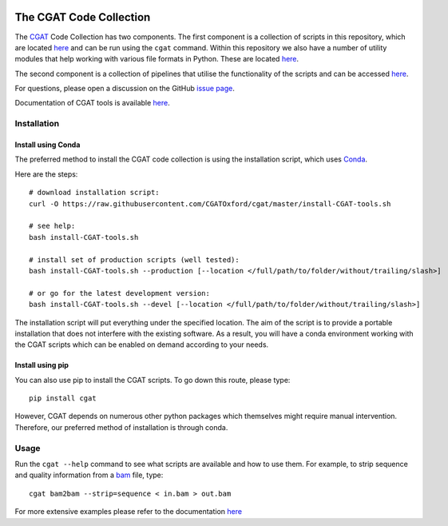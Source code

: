 .. image:: https://travis-ci.org/CGATOxford/cgat.svg?branch=master
    :target: https://travis-ci.org/CGATOxford/cgat

.. image:: https://img.shields.io/badge/install%20with-bioconda-brightgreen.svg?style=flat-square
    :target: http://bioconda.github.io/recipes/cgat-scripts/README.html

===========================
The CGAT Code Collection
===========================

The CGAT_ Code Collection has two components. The first component
is a collection of scripts in this repository, which are located
`here <https://github.com/CGATOxford/cgat/tree/master/CGAT/scripts>`_
and can be run using the ``cgat`` command. Within this repository we also have a
number of utility modules that help working with various file formats
in Python. These are located `here <https://github.com/CGATOxford/cgat/tree/master/CGAT>`_.

The second component is a collection of pipelines that utilise the
functionality of the scripts and can be accessed
`here <https://github.com/CGATOxford/CGATPipelines>`_.

For questions, please open a discussion on the GitHub 
`issue page <https://github.com/CGATOxford/cgat/issues>`_.

Documentation of CGAT tools is available 
`here <https://www.cgat.org/downloads/public/cgat/documentation/>`_.

Installation
============

Install using Conda
-------------------

The preferred method to install the CGAT code collection is using the installation script, which uses
`Conda <https://conda.io>`_.

Here are the steps::

        # download installation script:
        curl -O https://raw.githubusercontent.com/CGATOxford/cgat/master/install-CGAT-tools.sh

        # see help:
        bash install-CGAT-tools.sh

        # install set of production scripts (well tested):
        bash install-CGAT-tools.sh --production [--location </full/path/to/folder/without/trailing/slash>]

        # or go for the latest development version:
        bash install-CGAT-tools.sh --devel [--location </full/path/to/folder/without/trailing/slash>]

The installation script will put everything under the specified location. The aim of the script is to
provide a portable installation that does not interfere with the existing software. As a result, you
will have a conda environment working with the CGAT scripts which can be enabled on demand according 
to your needs.


Install using pip
-----------------

You can also use pip to install the CGAT scripts. To go down this route, please type::

   pip install cgat

However, CGAT depends on numerous other python packages which themselves might require
manual intervention. Therefore, our preferred method of installation is through conda. 


Usage
=====

Run the ``cgat --help`` command to see what scripts are available and how to use them.
For example, to strip sequence and quality information from a bam_ file, type::

   cgat bam2bam --strip=sequence < in.bam > out.bam

For more extensive examples please refer to the documentation 
`here <https://www.cgat.org/downloads/public/cgat/documentation/CGATReference.html>`_

.. _bam: http://en.wikipedia.org/wiki/SAMtools
.. _CGAT: http://www.cgat.org

